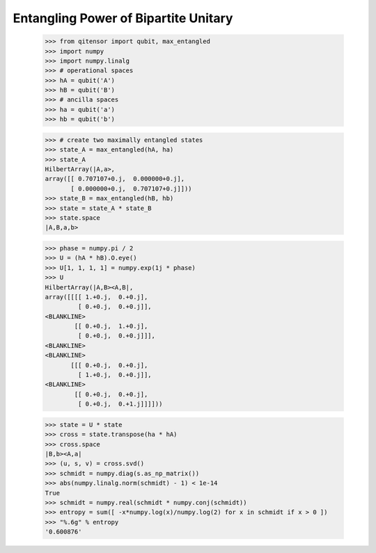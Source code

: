 Entangling Power of Bipartite Unitary
=====================================

    >>> from qitensor import qubit, max_entangled
    >>> import numpy
    >>> import numpy.linalg
    >>> # operational spaces
    >>> hA = qubit('A')
    >>> hB = qubit('B')
    >>> # ancilla spaces
    >>> ha = qubit('a')
    >>> hb = qubit('b')

    >>> # create two maximally entangled states
    >>> state_A = max_entangled(hA, ha)
    >>> state_A
    HilbertArray(|A,a>,
    array([[ 0.707107+0.j,  0.000000+0.j],
           [ 0.000000+0.j,  0.707107+0.j]]))
    >>> state_B = max_entangled(hB, hb)
    >>> state = state_A * state_B
    >>> state.space
    |A,B,a,b>

    >>> phase = numpy.pi / 2
    >>> U = (hA * hB).O.eye()
    >>> U[1, 1, 1, 1] = numpy.exp(1j * phase)
    >>> U
    HilbertArray(|A,B><A,B|,
    array([[[[ 1.+0.j,  0.+0.j],
             [ 0.+0.j,  0.+0.j]],
    <BLANKLINE>
            [[ 0.+0.j,  1.+0.j],
             [ 0.+0.j,  0.+0.j]]],
    <BLANKLINE>
    <BLANKLINE>
           [[[ 0.+0.j,  0.+0.j],
             [ 1.+0.j,  0.+0.j]],
    <BLANKLINE>
            [[ 0.+0.j,  0.+0.j],
             [ 0.+0.j,  0.+1.j]]]]))

    >>> state = U * state
    >>> cross = state.transpose(ha * hA)
    >>> cross.space
    |B,b><A,a|
    >>> (u, s, v) = cross.svd()
    >>> schmidt = numpy.diag(s.as_np_matrix())
    >>> abs(numpy.linalg.norm(schmidt) - 1) < 1e-14
    True
    >>> schmidt = numpy.real(schmidt * numpy.conj(schmidt))
    >>> entropy = sum([ -x*numpy.log(x)/numpy.log(2) for x in schmidt if x > 0 ])
    >>> "%.6g" % entropy
    '0.600876'
